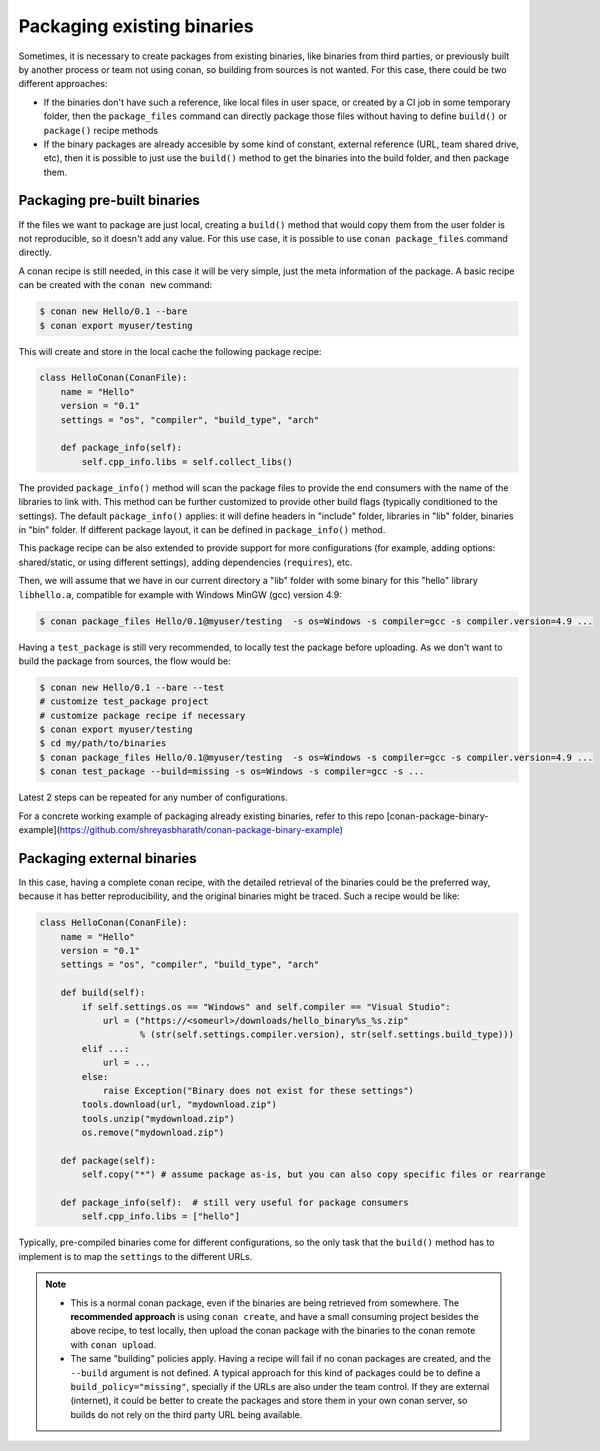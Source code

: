 .. _existing_binaries:


Packaging existing binaries
============================

Sometimes, it is necessary to create packages from existing binaries, like binaries from third parties, or previously built by another process or team not using conan, so building from sources is not wanted. For this case, there could be two different approaches:

- If the binaries don't have such a reference, like local files in user space, or created by a CI job in some temporary folder, then the ``package_files`` command can directly package those files without having to define ``build()`` or ``package()`` recipe methods

- If the binary packages are already accesible by some kind of constant, external reference (URL, team shared drive, etc), then it is possible to just use the ``build()`` method to get the binaries into the build folder, and then package them.


Packaging pre-built binaries
-----------------------------

If the files we want to package are just local, creating a ``build()`` method that would copy them from the user folder is not reproducible, so it doesn't add any value.
For this use case, it is possible to use ``conan package_files`` command directly.

A conan recipe is still needed, in this case it will be very simple, just the meta information of the package. A basic recipe can be created with the ``conan new`` command:


.. code-block:: bash

    $ conan new Hello/0.1 --bare
    $ conan export myuser/testing

This will create and store in the local cache the following package recipe:

.. code-block:: python

  class HelloConan(ConanFile):
      name = "Hello"
      version = "0.1"
      settings = "os", "compiler", "build_type", "arch"

      def package_info(self):
          self.cpp_info.libs = self.collect_libs()

The provided ``package_info()`` method will scan the package files to provide the end consumers with the name of the libraries to link with. This method can be further customized to provide other build flags (typically conditioned to the settings). The default ``package_info()`` applies: it will define headers in "include" folder, libraries in "lib" folder, binaries in "bin" folder. If different package layout, it can be defined in ``package_info()`` method.

This package recipe can be also extended to provide support for more configurations (for example, adding options: shared/static, or using different settings), adding dependencies (``requires``), etc.

Then, we will assume that we have in our current directory a "lib" folder with some binary for this "hello" library ``libhello.a``, compatible for example with Windows MinGW (gcc) version 4.9:

.. code-block:: bash

    $ conan package_files Hello/0.1@myuser/testing  -s os=Windows -s compiler=gcc -s compiler.version=4.9 ...


Having a ``test_package`` is still very recommended, to locally test the package before uploading. As we don't want to build the package from sources, the flow would be:

.. code-block:: bash

    $ conan new Hello/0.1 --bare --test
    # customize test_package project
    # customize package recipe if necessary
    $ conan export myuser/testing
    $ cd my/path/to/binaries
    $ conan package_files Hello/0.1@myuser/testing  -s os=Windows -s compiler=gcc -s compiler.version=4.9 ...
    $ conan test_package --build=missing -s os=Windows -s compiler=gcc -s ...

Latest 2 steps can be repeated for any number of configurations.


For a concrete working example of packaging already existing binaries, refer to this repo [conan-package-binary-example](https://github.com/shreyasbharath/conan-package-binary-example)


Packaging external binaries
------------------------------

In this case, having a complete conan recipe, with the detailed retrieval of the binaries could be the preferred way, because it has better reproducibility, and the original binaries might be traced. Such a recipe would be like:

.. code-block:: python

    class HelloConan(ConanFile):
        name = "Hello"
        version = "0.1"
        settings = "os", "compiler", "build_type", "arch"

        def build(self):
            if self.settings.os == "Windows" and self.compiler == "Visual Studio":
                url = ("https://<someurl>/downloads/hello_binary%s_%s.zip"
                       % (str(self.settings.compiler.version), str(self.settings.build_type)))
            elif ...:
                url = ...
            else:
                raise Exception("Binary does not exist for these settings")
            tools.download(url, "mydownload.zip")
            tools.unzip("mydownload.zip")
            os.remove("mydownload.zip")

        def package(self):
            self.copy("*") # assume package as-is, but you can also copy specific files or rearrange

        def package_info(self):  # still very useful for package consumers
            self.cpp_info.libs = ["hello"]


Typically, pre-compiled binaries come for different configurations, so the only task that the ``build()`` method has to implement is to map the ``settings`` to the different URLs.

.. note::

  - This is a normal conan package, even if the binaries are being retrieved from somewhere. The **recommended approach** is using ``conan create``, and have a small consuming project besides the above recipe, to test locally, then upload the conan package with the binaries to the conan remote with ``conan upload``.
  - The same "building" policies apply. Having a recipe will fail if no conan packages are created, and the ``--build`` argument is not defined. A typical approach for this kind of packages could be to define a ``build_policy="missing"``, specially if the URLs are also under the team control. If they are external (internet), it could be better to create the packages and store them in your own conan server, so builds do not rely on the third party URL being available.



